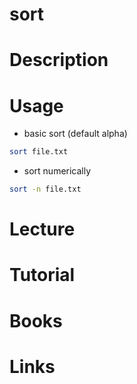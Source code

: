 #+TAGS: file


* sort
* Description
* Usage
- basic sort (default alpha)
#+BEGIN_SRC sh
sort file.txt
#+END_SRC

- sort numerically
#+BEGIN_SRC sh
sort -n file.txt
#+END_SRC
* Lecture
* Tutorial
* Books
* Links
